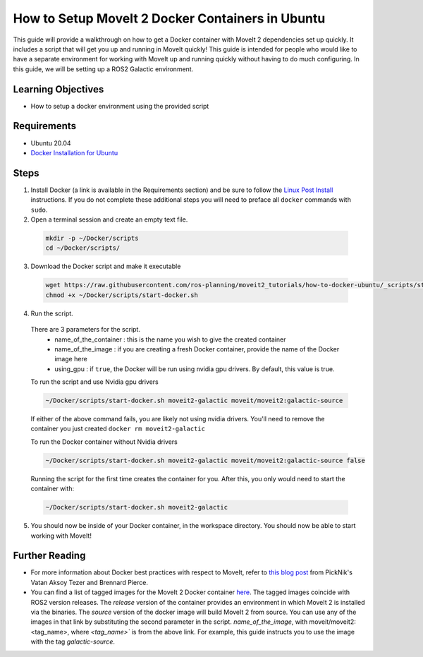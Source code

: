 How to Setup MoveIt 2 Docker Containers in Ubuntu
=================================================
This guide will provide a walkthrough on how to get a Docker container with MoveIt 2 dependencies set up quickly.
It includes a script that will get you up and running in MoveIt quickly!
This guide is intended for people who would like to have a separate environment for working with MoveIt up and running quickly \
without having to do much configuring. In this guide, we will be setting up a ROS2 Galactic environment.

Learning Objectives
-------------------

- How to setup a docker environment using the provided script

Requirements
------------

- Ubuntu 20.04
- `Docker Installation for Ubuntu <https://docs.docker.com/engine/install/ubuntu/>`_

Steps
-----
1. Install Docker (a link is available in the Requirements section) and be sure to follow the `Linux Post Install <https://docs.docker.com/engine/install/linux-postinstall/#manage-docker-as-a-non-root-user>`_ instructions. If you do not complete these additional steps you will need to preface all ``docker`` commands with ``sudo``.

2. Open a terminal session and create an empty text file.

  .. code-block:: bash

    mkdir -p ~/Docker/scripts
    cd ~/Docker/scripts/

3.  Download the Docker script and make it executable

  .. code-block:: bash

    wget https://raw.githubusercontent.com/ros-planning/moveit2_tutorials/how-to-docker-ubuntu/_scripts/start-docker.sh
    chmod +x ~/Docker/scripts/start-docker.sh

4. Run the script.

  There are 3 parameters for the script.
      - name_of_the_container : this is the name you wish to give the created container
      - name_of_the_image : if you are creating a fresh Docker container, provide the name of the Docker image here
      - using_gpu : if ``true``, the Docker will be run using nvidia gpu drivers. By default, this value is true.

  To run the script and use Nvidia gpu drivers

  .. code-block:: bash

    ~/Docker/scripts/start-docker.sh moveit2-galactic moveit/moveit2:galactic-source

  If either of the above command fails, you are likely not using nvidia drivers. You'll need to remove the container you just created ``docker rm moveit2-galactic``

  To run the Docker container without Nvidia drivers

  .. code-block:: bash

    ~/Docker/scripts/start-docker.sh moveit2-galactic moveit/moveit2:galactic-source false

  Running the script for the first time creates the container for you. After this, you only would need to start the container with:

  .. code-block:: bash

    ~/Docker/scripts/start-docker.sh moveit2-galactic

5. You should now be inside of your Docker container, in the workspace directory. You should now be able to start working with MoveIt!

Further Reading
---------------
- For more information about Docker best practices with respect to MoveIt,
  refer to `this blog post <https://picknik.ai/ros/robotics/docker/2021/07/20/Vatan-Aksoy-Tezer-Docker.html>`_
  from PickNik's Vatan Aksoy Tezer and Brennard Pierce.

- You can find a list of tagged images for the MoveIt 2 Docker container `here <https://hub.docker.com/r/moveit/moveit2/tags>`_.
  The tagged images coincide with ROS2 version releases. The `release` version of the container provides an environment in which MoveIt 2 is installed via the binaries.
  The `source` version of the docker image will build MoveIt 2 from source.
  You can use any of the images in that link by substituting the second parameter in the script. `name_of_the_image`, with moveit/moveit2:<tag_name>, where `<tag_name>`` is from the above link.
  For example, this guide instructs you to use the image with the tag `galactic-source`.

